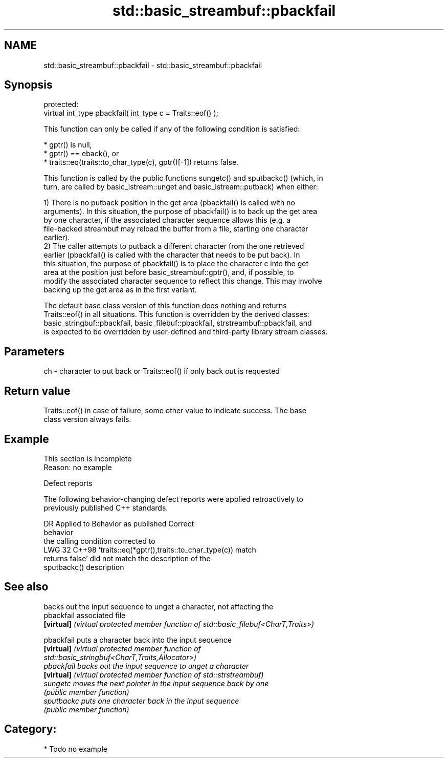 .TH std::basic_streambuf::pbackfail 3 "2024.06.10" "http://cppreference.com" "C++ Standard Libary"
.SH NAME
std::basic_streambuf::pbackfail \- std::basic_streambuf::pbackfail

.SH Synopsis
   protected:
   virtual int_type pbackfail( int_type c = Traits::eof() );

   This function can only be called if any of the following condition is satisfied:

     * gptr() is null,
     * gptr() == eback(), or
     * traits::eq(traits::to_char_type(c), gptr()[-1]) returns false.

   This function is called by the public functions sungetc() and sputbackc() (which, in
   turn, are called by basic_istream::unget and basic_istream::putback) when either:

   1) There is no putback position in the get area (pbackfail() is called with no
   arguments). In this situation, the purpose of pbackfail() is to back up the get area
   by one character, if the associated character sequence allows this (e.g. a
   file-backed streambuf may reload the buffer from a file, starting one character
   earlier).
   2) The caller attempts to putback a different character from the one retrieved
   earlier (pbackfail() is called with the character that needs to be put back). In
   this situation, the purpose of pbackfail() is to place the character c into the get
   area at the position just before basic_streambuf::gptr(), and, if possible, to
   modify the associated character sequence to reflect this change. This may involve
   backing up the get area as in the first variant.

   The default base class version of this function does nothing and returns
   Traits::eof() in all situations. This function is overridden by the derived classes:
   basic_stringbuf::pbackfail, basic_filebuf::pbackfail, strstreambuf::pbackfail, and
   is expected to be overridden by user-defined and third-party library stream classes.

.SH Parameters

   ch - character to put back or Traits::eof() if only back out is requested

.SH Return value

   Traits::eof() in case of failure, some other value to indicate success. The base
   class version always fails.

.SH Example

    This section is incomplete
    Reason: no example

   Defect reports

   The following behavior-changing defect reports were applied retroactively to
   previously published C++ standards.

     DR   Applied to                 Behavior as published                   Correct
                                                                             behavior
                     the calling condition                                 corrected to
   LWG 32 C++98      'traits::eq(*gptr(),traits::to_char_type(c))          match
                     returns false' did not match the description of       the
                     sputbackc()                                           description

.SH See also

             backs out the input sequence to unget a character, not affecting the
   pbackfail associated file
   \fB[virtual]\fP \fI(virtual protected member function of std::basic_filebuf<CharT,Traits>)\fP

   pbackfail puts a character back into the input sequence
   \fB[virtual]\fP \fI\fI(virtual protected member function\fP of\fP
             std::basic_stringbuf<CharT,Traits,Allocator>)
   pbackfail backs out the input sequence to unget a character
   \fB[virtual]\fP \fI(virtual protected member function of std::strstreambuf)\fP
   sungetc   moves the next pointer in the input sequence back by one
             \fI(public member function)\fP
   sputbackc puts one character back in the input sequence
             \fI(public member function)\fP

.SH Category:
     * Todo no example
